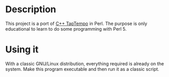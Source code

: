 * Description
  This project is a port of [[https://github.com/moleculext/taptempo/][C++ TapTempo]] in Perl.
  The purpose is only educational to learn to do some programming with Perl 5.

* Using it
  With a classic GNU/Linux distribution, everything required is already on the system. Make this program executable and then run it as a classic script.



